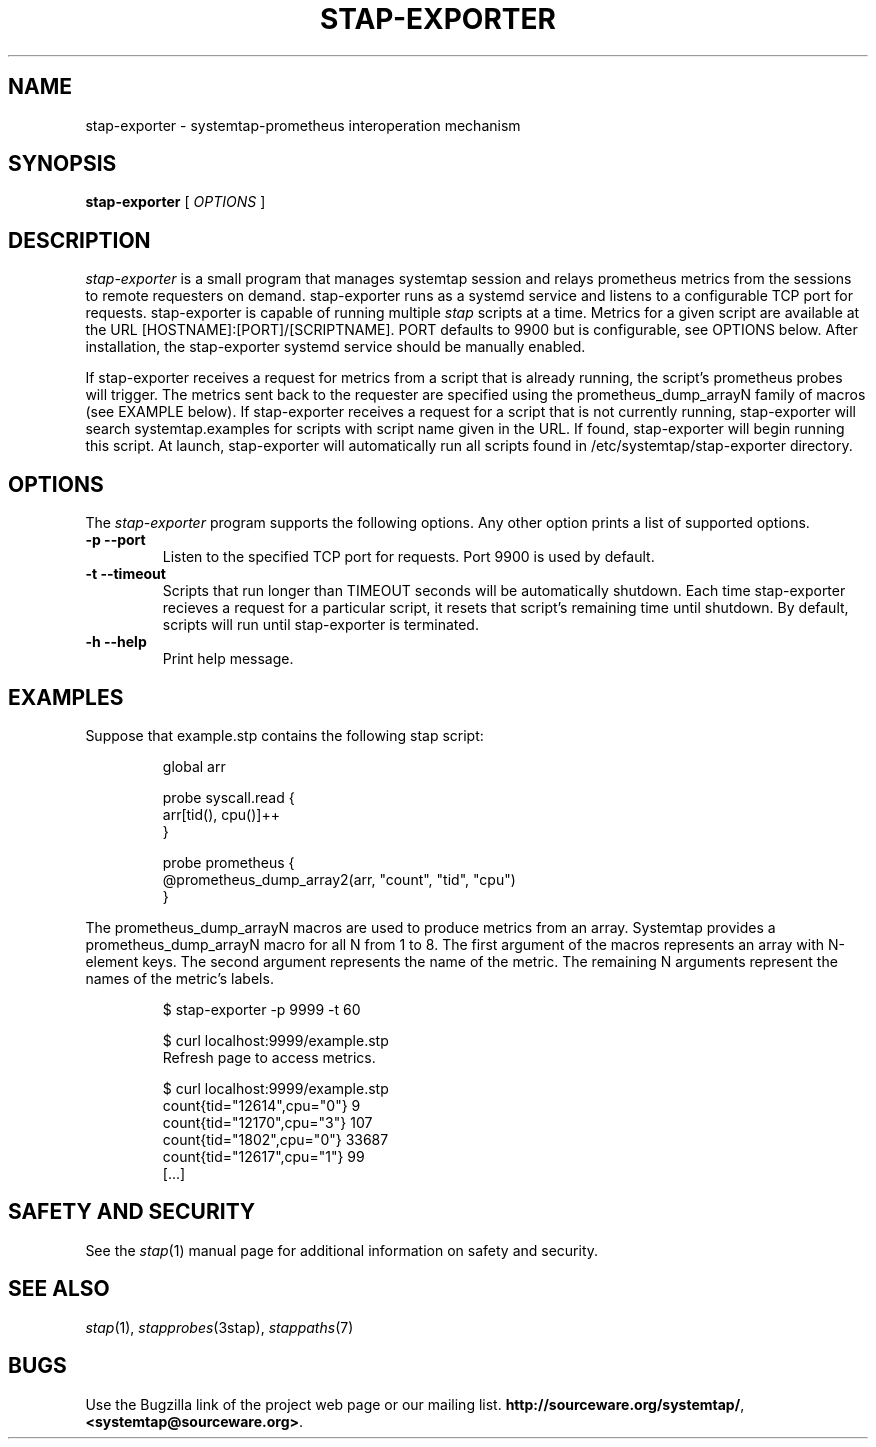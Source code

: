 .\" -*- nroff -*-
.TH STAP-EXPORTER 8
.SH NAME
stap-exporter \- systemtap-prometheus interoperation mechanism

.\" macros
.de SAMPLE

.nr oldin \\n(.i
.br
.RS
.nf
.nh
..
.de ESAMPLE
.hy
.fi
.RE
.in \\n[oldin]u

..


.SH SYNOPSIS

.br
.B stap-exporter
[
.I OPTIONS
]

.SH DESCRIPTION

.I stap-exporter
is a small program that manages systemtap session and relays prometheus metrics
from the sessions to remote requesters on demand. stap-exporter runs as a systemd
service and listens to a configurable TCP port for requests. stap-exporter is
capable of running multiple
.I stap
scripts at a time. Metrics for a given script are available at the URL
[HOSTNAME]:[PORT]/[SCRIPTNAME]. PORT defaults to 9900 but is configurable,
see OPTIONS below. After installation, the stap-exporter systemd service
should be manually enabled. 

.PP
If stap-exporter receives a request for metrics from a script that is already running,
the script's prometheus probes will trigger. The metrics sent back to the requester
are specified using the prometheus_dump_arrayN family of macros (see EXAMPLE below).
If stap-exporter receives a request for a script that is not currently running, stap-exporter
will search systemtap.examples for scripts with script name given in the URL.
If found, stap-exporter will begin running this script. At launch, stap-exporter will
automatically run all scripts found in /etc/systemtap/stap-exporter directory.
.\" parametrize                        ^^^^^^^^^^^^^^^^^^^^^^^^^^^^

.SH OPTIONS
The
.I stap-exporter
program supports the following options. Any other option prints a list of
supported options.
.TP
.B \-p \-\-port
Listen to the specified TCP port for requests. Port 9900 is used by default. 
.TP
.B \-t \-\-timeout
Scripts that run longer than TIMEOUT seconds will be automatically shutdown.
Each time stap-exporter recieves a request for a particular script, it resets
that script's remaining time until shutdown. By default, scripts will run until
stap-exporter is terminated. 
.TP
.B \-h \-\-help
Print help message.

.SH EXAMPLES
Suppose that example.stp contains the following stap script:

.SAMPLE
global arr

probe syscall.read {
    arr[tid(), cpu()]++
}

probe prometheus {
    @prometheus_dump_array2(arr, "count", "tid", "cpu")
}
.ESAMPLE

The prometheus_dump_arrayN macros are used to produce metrics from an array.
Systemtap provides a prometheus_dump_arrayN macro for all N from 1 to 8.
The first argument of the macros represents an array with N-element keys.
The second argument represents the name of the metric. The remaining N arguments
represent the names of the metric's labels.

.SAMPLE
$ stap-exporter -p 9999 -t 60

$ curl localhost:9999/example.stp
Refresh page to access metrics.

$ curl localhost:9999/example.stp
count{tid="12614",cpu="0"} 9
count{tid="12170",cpu="3"} 107
count{tid="1802",cpu="0"} 33687
count{tid="12617",cpu="1"} 99
[...]
.ESAMPLE

.SH SAFETY AND SECURITY
See the 
.IR stap (1)
manual page for additional information on safety and security.

.SH SEE ALSO
.IR stap (1),
.IR stapprobes (3stap),
.IR stappaths (7)

.SH BUGS
Use the Bugzilla link of the project web page or our mailing list.
.nh
.BR http://sourceware.org/systemtap/ ", " <systemtap@sourceware.org> .
.hy
